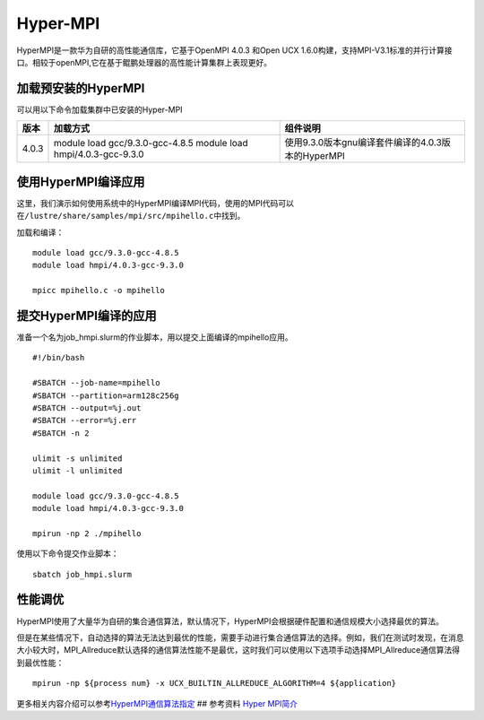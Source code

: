 *********
Hyper-MPI
*********

HyperMPI是一款华为自研的高性能通信库，它基于OpenMPI 4.0.3 和Open UCX
1.6.0构建，支持MPI-V3.1标准的并行计算接口。相较于openMPI,它在基于鲲鹏处理器的高性能计算集群上表现更好。

加载预安装的HyperMPI
--------------------

可以用以下命令加载集群中已安装的Hyper-MPI

+------------+-----------------------------------+--------------------------------------------------+
| 版本       | 加载方式                          | 组件说明                                         |
+============+===================================+==================================================+
| 4.0.3      | module load gcc/9.3.0-gcc-4.8.5   | 使用9.3.0版本gnu编译套件编译的4.0.3版本的HyperMPI|
|            | module load hmpi/4.0.3-gcc-9.3.0  |                                                  |
+------------+-----------------------------------+--------------------------------------------------+



使用HyperMPI编译应用
--------------------

这里，我们演示如何使用系统中的HyperMPI编译MPI代码，使用的MPI代码可以在\ ``/lustre/share/samples/mpi/src/mpihello.c``\ 中找到。

加载和编译：

::

   module load gcc/9.3.0-gcc-4.8.5
   module load hmpi/4.0.3-gcc-9.3.0

   mpicc mpihello.c -o mpihello

提交HyperMPI编译的应用
----------------------

准备一个名为job_hmpi.slurm的作业脚本，用以提交上面编译的mpihello应用。

::

   #!/bin/bash

   #SBATCH --job-name=mpihello
   #SBATCH --partition=arm128c256g
   #SBATCH --output=%j.out
   #SBATCH --error=%j.err
   #SBATCH -n 2

   ulimit -s unlimited
   ulimit -l unlimited

   module load gcc/9.3.0-gcc-4.8.5
   module load hmpi/4.0.3-gcc-9.3.0

   mpirun -np 2 ./mpihello

使用以下命令提交作业脚本：

::

   sbatch job_hmpi.slurm

性能调优
--------

HyperMPI使用了大量华为自研的集合通信算法，默认情况下，HyperMPI会根据硬件配置和通信规模大小选择最优的算法。

但是在某些情况下，自动选择的算法无法达到最优的性能，需要手动进行集合通信算法的选择。例如，我们在测试时发现，在消息大小较大时，MPI_Allreduce默认选择的通信算法性能不是最优，这时我们可以使用以下选项手动选择MPI_Allreduce通信算法得到最优性能：

::

   mpirun -np ${process num} -x UCX_BUILTIN_ALLREDUCE_ALGORITHM=4 ${application}

更多相关内容介绍可以参考\ `HyperMPI通信算法指定 <https://www.hikunpeng.com/document/detail/zh/kunpenghpcs/hypermpi/userg_huaweimpi_0015.html>`__
## 参考资料 `Hyper
MPI简介 <https://support.huawei.com/enterprise/zh/doc/EDOC1100228708/c5d7ef16#ZH-CN_TOPIC_0000001165250320>`__
